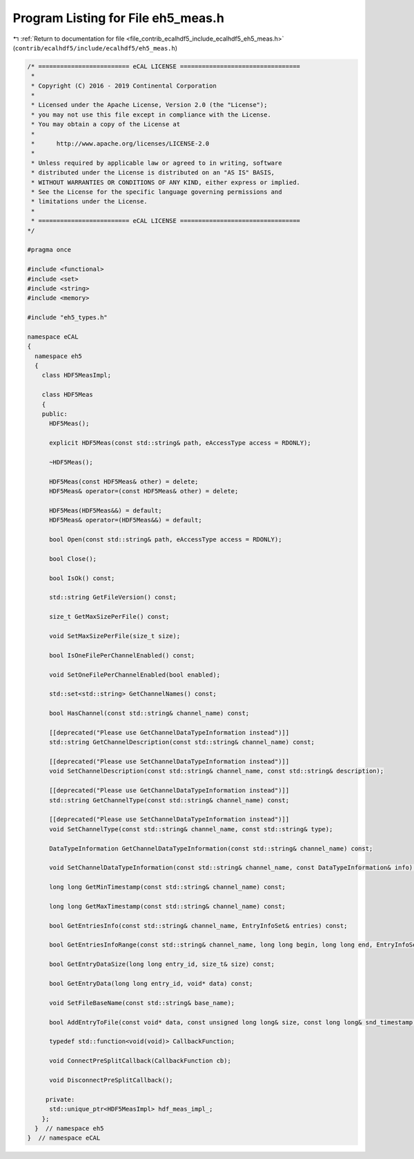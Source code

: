 
.. _program_listing_file_contrib_ecalhdf5_include_ecalhdf5_eh5_meas.h:

Program Listing for File eh5_meas.h
===================================

|exhale_lsh| :ref:`Return to documentation for file <file_contrib_ecalhdf5_include_ecalhdf5_eh5_meas.h>` (``contrib/ecalhdf5/include/ecalhdf5/eh5_meas.h``)

.. |exhale_lsh| unicode:: U+021B0 .. UPWARDS ARROW WITH TIP LEFTWARDS

.. code-block:: cpp

   /* ========================= eCAL LICENSE =================================
    *
    * Copyright (C) 2016 - 2019 Continental Corporation
    *
    * Licensed under the Apache License, Version 2.0 (the "License");
    * you may not use this file except in compliance with the License.
    * You may obtain a copy of the License at
    * 
    *      http://www.apache.org/licenses/LICENSE-2.0
    * 
    * Unless required by applicable law or agreed to in writing, software
    * distributed under the License is distributed on an "AS IS" BASIS,
    * WITHOUT WARRANTIES OR CONDITIONS OF ANY KIND, either express or implied.
    * See the License for the specific language governing permissions and
    * limitations under the License.
    *
    * ========================= eCAL LICENSE =================================
   */
   
   #pragma once
   
   #include <functional>
   #include <set>
   #include <string>
   #include <memory>
   
   #include "eh5_types.h"
   
   namespace eCAL
   {
     namespace eh5
     {
       class HDF5MeasImpl;
   
       class HDF5Meas
       {
       public:
         HDF5Meas();
   
         explicit HDF5Meas(const std::string& path, eAccessType access = RDONLY);
   
         ~HDF5Meas();
   
         HDF5Meas(const HDF5Meas& other) = delete;
         HDF5Meas& operator=(const HDF5Meas& other) = delete;
   
         HDF5Meas(HDF5Meas&&) = default;
         HDF5Meas& operator=(HDF5Meas&&) = default;
   
         bool Open(const std::string& path, eAccessType access = RDONLY);
   
         bool Close();
   
         bool IsOk() const;
   
         std::string GetFileVersion() const;
   
         size_t GetMaxSizePerFile() const;
   
         void SetMaxSizePerFile(size_t size);
   
         bool IsOneFilePerChannelEnabled() const;
   
         void SetOneFilePerChannelEnabled(bool enabled);
   
         std::set<std::string> GetChannelNames() const;
   
         bool HasChannel(const std::string& channel_name) const;
   
         [[deprecated("Please use GetChannelDataTypeInformation instead")]]
         std::string GetChannelDescription(const std::string& channel_name) const;
   
         [[deprecated("Please use SetChannelDataTypeInformation instead")]]
         void SetChannelDescription(const std::string& channel_name, const std::string& description);
   
         [[deprecated("Please use GetChannelDataTypeInformation instead")]]
         std::string GetChannelType(const std::string& channel_name) const;
   
         [[deprecated("Please use SetChannelDataTypeInformation instead")]]
         void SetChannelType(const std::string& channel_name, const std::string& type);
   
         DataTypeInformation GetChannelDataTypeInformation(const std::string& channel_name) const;
   
         void SetChannelDataTypeInformation(const std::string& channel_name, const DataTypeInformation& info);
   
         long long GetMinTimestamp(const std::string& channel_name) const;
   
         long long GetMaxTimestamp(const std::string& channel_name) const;
   
         bool GetEntriesInfo(const std::string& channel_name, EntryInfoSet& entries) const;
   
         bool GetEntriesInfoRange(const std::string& channel_name, long long begin, long long end, EntryInfoSet& entries) const;
   
         bool GetEntryDataSize(long long entry_id, size_t& size) const;
   
         bool GetEntryData(long long entry_id, void* data) const;
   
         void SetFileBaseName(const std::string& base_name);
   
         bool AddEntryToFile(const void* data, const unsigned long long& size, const long long& snd_timestamp, const long long& rcv_timestamp, const std::string& channel_name, long long id, long long clock);
   
         typedef std::function<void(void)> CallbackFunction;
   
         void ConnectPreSplitCallback(CallbackFunction cb);
   
         void DisconnectPreSplitCallback();
   
        private:
         std::unique_ptr<HDF5MeasImpl> hdf_meas_impl_;
       };
     }  // namespace eh5
   }  // namespace eCAL
